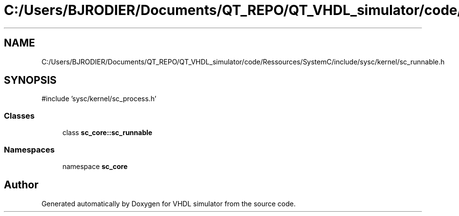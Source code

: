 .TH "C:/Users/BJRODIER/Documents/QT_REPO/QT_VHDL_simulator/code/Ressources/SystemC/include/sysc/kernel/sc_runnable.h" 3 "VHDL simulator" \" -*- nroff -*-
.ad l
.nh
.SH NAME
C:/Users/BJRODIER/Documents/QT_REPO/QT_VHDL_simulator/code/Ressources/SystemC/include/sysc/kernel/sc_runnable.h
.SH SYNOPSIS
.br
.PP
\fR#include 'sysc/kernel/sc_process\&.h'\fP
.br

.SS "Classes"

.in +1c
.ti -1c
.RI "class \fBsc_core::sc_runnable\fP"
.br
.in -1c
.SS "Namespaces"

.in +1c
.ti -1c
.RI "namespace \fBsc_core\fP"
.br
.in -1c
.SH "Author"
.PP 
Generated automatically by Doxygen for VHDL simulator from the source code\&.
